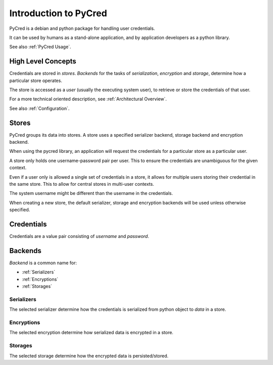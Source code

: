 Introduction to PyCred
======================

PyCred is a debian and python package for handling user credentials.

It can be used by humans as a stand-alone application, and by application
developers as a python library.

See also :ref:`PyCred Usage`.


High Level Concepts
-------------------
Credentials are stored in *stores*. *Backends* for the tasks of *serialization*,
*encryption* and *storage*, determine how a particular store operates.

The store is accessed as a *user* (usually the executing system user), to retrieve
or store the credentials of that user.

For a more technical oriented description, see :ref:`Architectural Overview`.

See also :ref:`Configuration`.


Stores
------
PyCred groups its data into stores. A store uses a specified
serializer backend, storage backend and encryption backend.

When using the pycred library, an application will request
the credentials for a particular store as a particular user.

A store only holds one username-password pair per user.
This to ensure the credentials are unambiguous for the given context.

Even if a user only is allowed a single set of credentials in a store,
it allows for multiple users storing their credential in the same store.
This to allow for central stores in multi-user contexts.

The system username might be different than the username in the credentials.

When creating a new store, the default serializer, storage and encryption backends
will be used unless otherwise specified.


Credentials
-----------
Credentials are a value pair consisting of *username* and *password*.

Backends
--------
*Backend* is a common name for:

* :ref:`Serializers`
* :ref:`Encryptions`
* :ref:`Storages`

Serializers
~~~~~~~~~~~
The selected serializer determine how the credentials is serialized from python
object to *data* in a store.

Encryptions
~~~~~~~~~~~
The selected encryption determine how serialized data is encrypted in a store.

Storages
~~~~~~~~
The selected storage determine how the encrypted data is persisted/stored.
